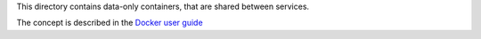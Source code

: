 This directory contains data-only containers, that are shared between services.

The concept is described in the
`Docker user guide <http://docs.docker.com/userguide/dockervolumes/#creating-and-mounting-a-data-volume-container>`_

